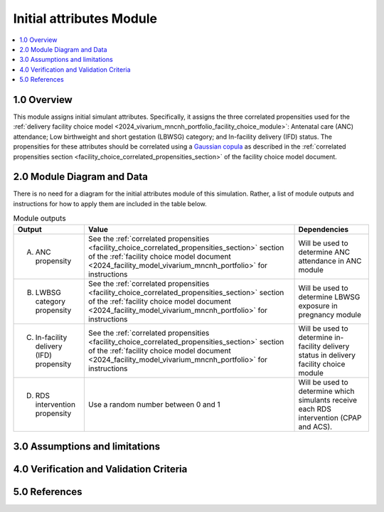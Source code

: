 .. role:: underline
    :class: underline

..
  Section title decorators for this document:

  ==============
  Document Title
  ==============

  Section Level 1 (#.0)
  +++++++++++++++++++++

  Section Level 2 (#.#)
  ---------------------

  Section Level 3 (#.#.#)
  ~~~~~~~~~~~~~~~~~~~~~~~

  Section Level 4
  ^^^^^^^^^^^^^^^

  Section Level 5
  '''''''''''''''

  The depth of each section level is determined by the order in which each
  decorator is encountered below. If you need an even deeper section level, just
  choose a new decorator symbol from the list here:
  https://docutils.sourceforge.io/docs/ref/rst/restructuredtext.html#sections
  And then add it to the list of decorators above.

.. _2024_vivarium_mncnh_portfolio_initial_attributes_module:

======================================
Initial attributes Module
======================================

.. contents::
  :local:
  :depth: 2

1.0 Overview
++++++++++++

This module assigns initial simulant attributes. Specifically, it
assigns the three correlated propensities used for the :ref:`delivery
facility choice model
<2024_vivarium_mncnh_portfolio_facility_choice_module>`: Antenatal care
(ANC) attendance; Low birthweight and short gestation (LBWSG) category;
and In-facility delivery (IFD) status. The propensities for these
attributes should be correlated using a `Gaussian copula`_ as described
in the :ref:`correlated propensities section
<facility_choice_correlated_propensities_section>` of the facility
choice model document.

.. _Gaussian copula: https://en.wikipedia.org/wiki/Copula_(statistics)#Gaussian_copula

2.0 Module Diagram and Data
+++++++++++++++++++++++++++++++

There is no need for a diagram for the initial attributes module of this simulation. Rather, a list of module outputs and instructions for how to apply them are included in the table below.

.. list-table:: Module outputs
  :header-rows: 1

  * - Output
    - Value
    - Dependencies
  * - A. ANC propensity
    - See the :ref:`correlated propensities
      <facility_choice_correlated_propensities_section>` section of the
      :ref:`facility choice model document
      <2024_facility_model_vivarium_mncnh_portfolio>` for instructions
    - Will be used to determine ANC attendance in ANC module
  * - B. LWBSG category propensity
    - See the :ref:`correlated propensities
      <facility_choice_correlated_propensities_section>` section of the
      :ref:`facility choice model document
      <2024_facility_model_vivarium_mncnh_portfolio>` for instructions
    - Will be used to determine LBWSG exposure in pregnancy module
  * - C. In-facility delivery (IFD) propensity
    - See the :ref:`correlated propensities
      <facility_choice_correlated_propensities_section>` section of the
      :ref:`facility choice model document
      <2024_facility_model_vivarium_mncnh_portfolio>` for instructions
    - Will be used to determine in-facility delivery status in delivery
      facility choice module
  * - D. RDS intervention propensity
    - Use a random number between 0 and 1
    - Will be used to determine which simulants receive each RDS intervention (CPAP and ACS).
    

3.0 Assumptions and limitations
++++++++++++++++++++++++++++++++

.. todo::

  List module assumptions and limitations

4.0 Verification and Validation Criteria
+++++++++++++++++++++++++++++++++++++++++

.. todo::
  
  List module V&V criteria

5.0 References
+++++++++++++++

